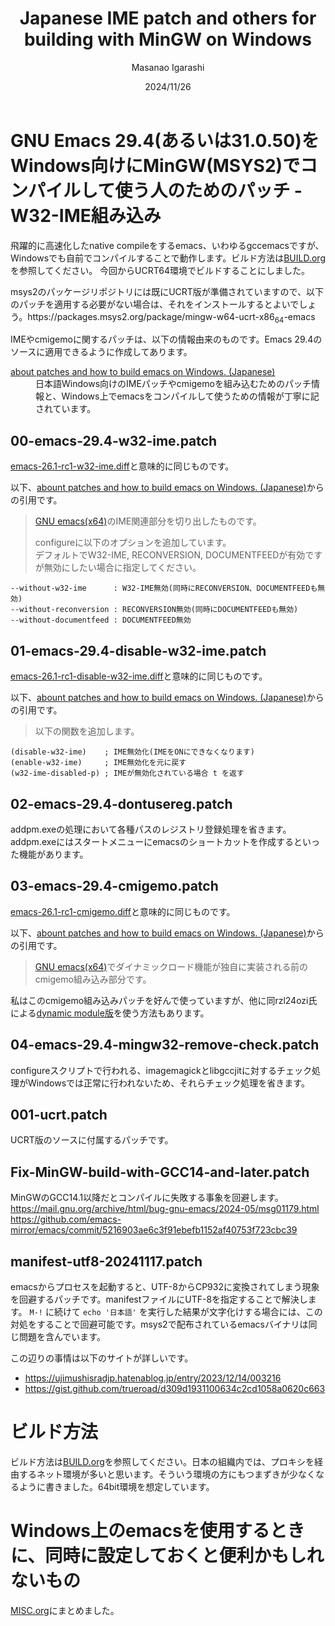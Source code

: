 #+TITLE: Japanese IME patch and others for building with MinGW on Windows
#+AUTHOR: Masanao Igarashi
#+EMAIL: syoux2@gmail.com
#+DATE: 2024/11/26
#+DESCRIPTION:
#+KEYWORDS:
#+LANGUAGE:  ja
#+OPTIONS: H:4 num:nil toc:nil ::t |:t ^:t -:t f:t *:t <:t
#+OPTIONS: tex:t todo:t pri:nil tags:t texht:nil
#+OPTIONS: author:t creator:nil email:nil date:t

* GNU Emacs 29.4(あるいは31.0.50)をWindows向けにMinGW(MSYS2)でコンパイルして使う人のためのパッチ - W32-IME組み込み

飛躍的に高速化したnative compileをするemacs、いわゆるgccemacsですが、Windowsでも自前でコンパイルすることで動作します。ビルド方法は[[https://github.com/msnoigrs/emacs-on-windows-patches/blob/master/BUILD.org][BUILD.org]]を参照してください。
今回からUCRT64環境でビルドすることにしました。

msys2のパッケージリポジトリには既にUCRT版が準備されていますので、以下のパッチを適用する必要がない場合は、それをインストールするとよいでしょう。https://packages.msys2.org/package/mingw-w64-ucrt-x86_64-emacs

IMEやcmigemoに関するパッチは、以下の情報由来のものです。Emacs 29.4のソースに適用できるように作成してあります。

- [[https://gist.github.com/rzl24ozi/008d32c1f0742d3d2901295bf0366efa][about patches and how to build emacs on Windows. (Japanese)]] :: 日本語Windows向けのIMEパッチやcmigemoを組み込むためのパッチ情報と、Windows上でemacsをコンパイルして使うための情報が丁寧に記されています。

** 00-emacs-29.4-w32-ime.patch

[[https://gist.github.com/rzl24ozi/ee4457df2f54c5f3ca0d02b56e371233][emacs-26.1-rc1-w32-ime.diff]]と意味的に同じものです。

以下、[[https://gist.github.com/rzl24ozi/008d32c1f0742d3d2901295bf0366efa][abount patches and how to build emacs on Windows. (Japanese)]]からの引用です。
#+BEGIN_QUOTE
[[http://hp.vector.co.jp/authors/VA052357/emacs.html][GNU emacs(x64)]]のIME関連部分を切り出したものです。

configureに以下のオプションを追加しています。\\
デフォルトでW32-IME, RECONVERSION, DOCUMENTFEEDが有効ですが無効にしたい場合に指定してください。
#+END_QUOTE
#+BEGIN_EXAMPLE
--without-w32-ime      : W32-IME無効(同時にRECONVERSION、DOCUMENTFEEDも無効)
--without-reconversion : RECONVERSION無効(同時にDOCUMENTFEEDも無効)
--without-documentfeed : DOCUMENTFEED無効
#+END_EXAMPLE

** 01-emacs-29.4-disable-w32-ime.patch

[[https://gist.github.com/rzl24ozi/da3370acb767096ce11fe867c6d9da6a][emacs-26.1-rc1-disable-w32-ime.diff]]と意味的に同じものです。

以下、[[https://gist.github.com/rzl24ozi/008d32c1f0742d3d2901295bf0366efa][abount patches and how to build emacs on Windows. (Japanese)]]からの引用です。
#+BEGIN_QUOTE
以下の関数を追加します。
#+END_QUOTE
#+BEGIN_EXAMPLE
(disable-w32-ime)    ; IME無効化(IMEをONにできなくなります)
(enable-w32-ime)     ; IME無効化を元に戻す
(w32-ime-disabled-p) ; IMEが無効化されている場合 t を返す
#+END_EXAMPLE

** 02-emacs-29.4-dontusereg.patch

addpm.exeの処理において各種パスのレジストリ登録処理を省きます。addpm.exeにはスタートメニューにemacsのショートカットを作成するといった機能があります。

** 03-emacs-29.4-cmigemo.patch

[[https://gist.github.com/37317c89325bfb3f02f4142c5764b7b5][emacs-26.1-rc1-cmigemo.diff]]と意味的に同じものです。

以下、[[https://gist.github.com/rzl24ozi/008d32c1f0742d3d2901295bf0366efa][abount patches and how to build emacs on Windows. (Japanese)]]からの引用です。
#+BEGIN_QUOTE
[[http://hp.vector.co.jp/authors/VA052357/emacs.html][GNU emacs(x64)]]でダイナミックロード機能が独自に実装される前のcmigemo組み込み部分です。
#+END_QUOTE

私はこのcmigemo組み込みパッチを好んで使っていますが、他に同rzl24ozi氏による[[https://github.com/rzl24ozi/cmigemo-module][dynamic module版]]を使う方法もあります。

** 04-emacs-29.4-mingw32-remove-check.patch

configureスクリプトで行われる、imagemagickとlibgccjitに対するチェック処理がWindowsでは正常に行われないため、それらチェック処理を省きます。

** 001-ucrt.patch

UCRT版のソースに付属するパッチです。

#+BEGIN_QUOTE

#+END_QUOTE

** Fix-MinGW-build-with-GCC14-and-later.patch

MinGWのGCC14.1以降だとコンパイルに失敗する事象を回避します。
[[https://mail.gnu.org/archive/html/bug-gnu-emacs/2024-05/msg01179.html]]
[[https://github.com/emacs-mirror/emacs/commit/5216903ae6c3f91ebefb1152af40753f723cbc39]]

** manifest-utf8-20241117.patch

emacsからプロセスを起動すると、UTF-8からCP932に変換されてしまう現象を回避するパッチです。manifestファイルにUTF-8を指定することで解決します。 =M-!= に続けて =echo '日本語'= を実行した結果が文字化けする場合には、この対処をすることで回避可能です。msys2で配布されているemacsバイナリは同じ問題を含んでいます。

この辺りの事情は以下のサイトが詳しいです。
- https://ujimushisradjp.hatenablog.jp/entry/2023/12/14/003216
- https://gist.github.com/trueroad/d309d1931100634c2cd1058a0620c663

* ビルド方法

ビルド方法は[[https://github.com/msnoigrs/emacs-on-windows-patches/blob/master/BUILD.org][BUILD.org]]を参照してください。日本の組織内では、プロキシを経由するネット環境が多いと思います。そういう環境の方にもつまずきが少なくなるように書きました。64bit環境を想定しています。

* Windows上のemacsを使用するときに、同時に設定しておくと便利かもしれないもの

[[https://github.com/msnoigrs/emacs-on-windows-patches/blob/master/MISC.org][MISC.org]]にまとめました。
